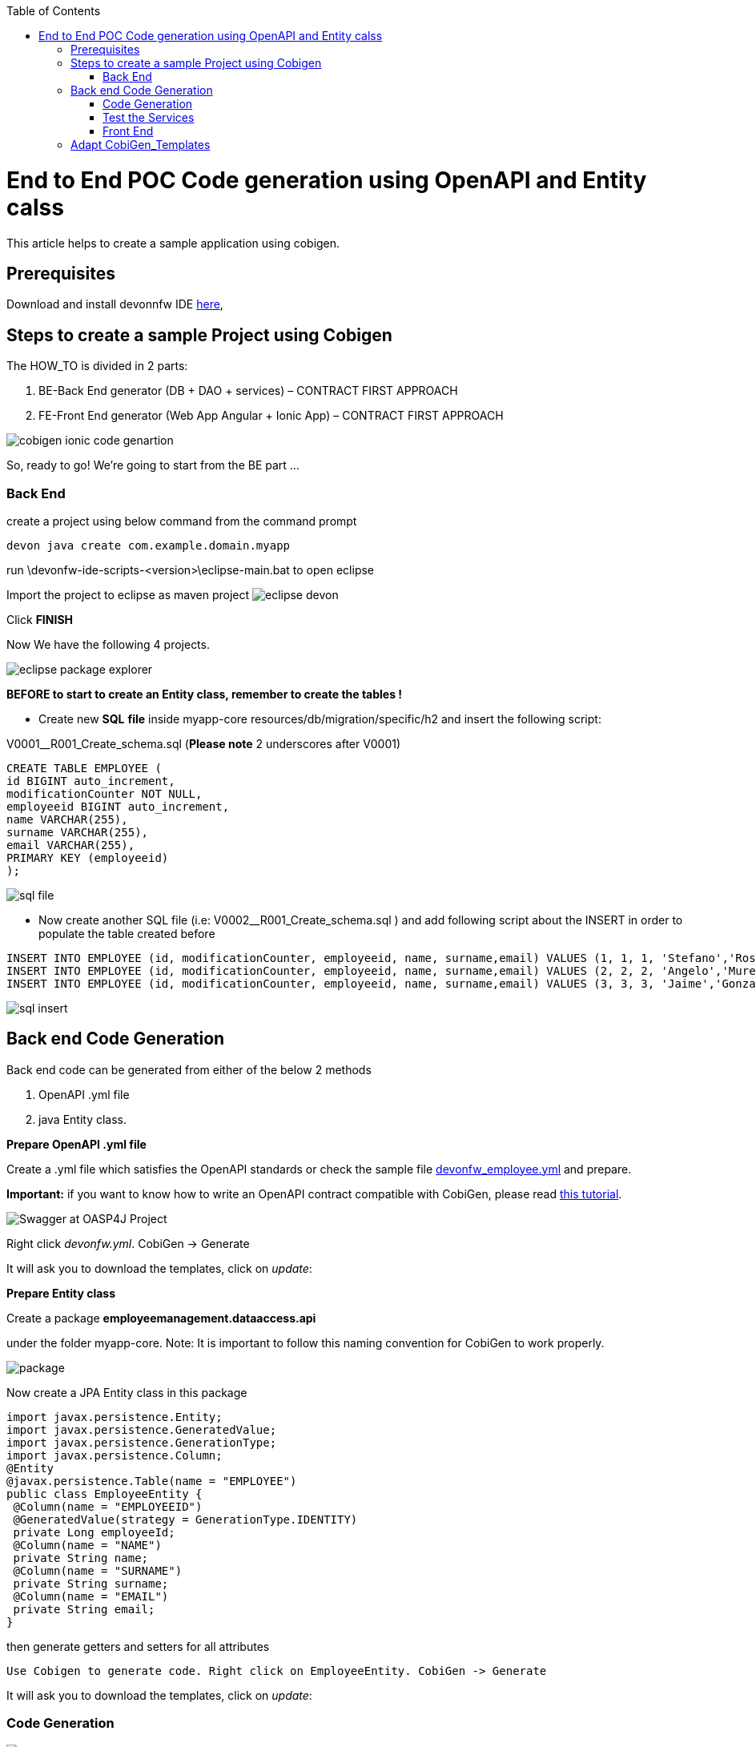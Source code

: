 :toc:
toc::[]

:toc:
toc::[]
[.text-center]
= End to End POC Code generation using OpenAPI and Entity calss
This article helps to create a sample application using cobigen.

== Prerequisites

Download and install devonnfw IDE https://devonfw.com/website/pages/docs/devonfw-ide-introduction.asciidoc.html#setup.asciidoc[here],

== Steps to create a sample Project using Cobigen

The HOW_TO is divided in 2 parts:
[arabic]
. BE-Back End generator (DB + DAO + services) – CONTRACT FIRST APPROACH
. FE-Front End generator (Web App Angular + Ionic App) – CONTRACT FIRST APPROACH

image:images/howtos/e2e_gen/image9.png[cobigen ionic code genartion]

So, ready to go! We’re going to start from the BE part …

=== Back End

create a project using below command from the command prompt

[source, java]
devon java create com.example.domain.myapp


run
\devonfw-ide-scripts-<version>\eclipse-main.bat
to open eclipse

Import the project to eclipse as maven project
image:images/howtos/e2e_gen/image14.png[eclipse devon]

Click *FINISH*

Now We have the following 4 projects.

image:images/howtos/e2e_gen/image15.png[eclipse package explorer]

*BEFORE to start to create an Entity class, remember to create the tables !*

* Create new *SQL* *file*  inside myapp-core  resources/db/migration/specific/h2 and insert the following script:

V0001__R001_Create_schema.sql (*Please note*  2 underscores after V0001)

[source, sql]

CREATE TABLE EMPLOYEE (
id BIGINT auto_increment,
modificationCounter NOT NULL,
employeeid BIGINT auto_increment,
name VARCHAR(255),
surname VARCHAR(255),
email VARCHAR(255),
PRIMARY KEY (employeeid)
);




image:images/howtos/e2e_gen/image16.png[sql file]

* Now create another SQL file (i.e: V0002__R001_Create_schema.sql ) and add following script about the INSERT in order to populate the table created before


[source, sql]
INSERT INTO EMPLOYEE (id, modificationCounter, employeeid, name, surname,email) VALUES (1, 1, 1, 'Stefano','Rossini','stefano.rossini@capgemini.com');
INSERT INTO EMPLOYEE (id, modificationCounter, employeeid, name, surname,email) VALUES (2, 2, 2, 'Angelo','Muresu', 'angelo.muresu@capgemini.com');
INSERT INTO EMPLOYEE (id, modificationCounter, employeeid, name, surname,email) VALUES (3, 3, 3, 'Jaime','Gonzalez', 'jaime.diaz-gonzalez@capgemini.com');

image:images/howtos/e2e_gen/image17.png[sql insert]

== Back end Code Generation

Back end code can be generated from either of the below 2 methods
[arabic, start=1]
. OpenAPI .yml file
. java Entity class.

*Prepare OpenAPI  .yml file*

Create a .yml file which satisfies the OpenAPI standards or check the sample file https://github.com/devonfw/tools-cobigen/blob/master/documentation/files/devonfw_employee.yml[devonfw_employee.yml] and prepare.

*Important:* if you want to know how to write an OpenAPI contract compatible with CobiGen, please read https://github.com/devonfw/tools-cobigen/wiki/cobigen-openapiplugin#usage[this tutorial].

image:images/howtos/e2e_gen/image18.png[Swagger at OASP4J Project]

Right click _devonfw.yml_. CobiGen -> Generate

It will ask you to download the templates, click on _update_:

*Prepare Entity class*

Create a package *employeemanagement.dataaccess.api*

under the folder myapp-core. Note: It is important to follow this naming convention for CobiGen to work properly.

image:images/howtos/e2e_gen/poc-entity-package.png[package]

Now create a JPA Entity class in this package

[source, java]
import javax.persistence.Entity;
import javax.persistence.GeneratedValue;
import javax.persistence.GenerationType;
import javax.persistence.Column;
@Entity
@javax.persistence.Table(name = "EMPLOYEE")
public class EmployeeEntity {
 @Column(name = "EMPLOYEEID")
 @GeneratedValue(strategy = GenerationType.IDENTITY)
 private Long employeeId;
 @Column(name = "NAME")
 private String name;
 @Column(name = "SURNAME")
 private String surname;
 @Column(name = "EMAIL")
 private String email;
}

then generate getters and setters  for all attributes

 Use Cobigen to generate code. Right click on EmployeeEntity. CobiGen -> Generate

It will ask you to download the templates, click on _update_:

=== Code Generation

image:images/howtos/e2e_gen/image19.png[cobigen generate]

It will automatically download the latest version of _CobiGen_Templates_.

*Attention:* If you want to adapt the CobiGen_Templates, (normally this is not neccessary), you will find at the end of this document a tutorial on how to import them and adapt them!

* Click on all the option selected as below:

image:images/howtos/e2e_gen/image20.png[cobigen option selection]

* Click on finish. Below Screen would be seen. Click on continue

image:images/howtos/e2e_gen/image21.png[cobigen finish]

*The entire [.underline]#BE layer# structure having CRUD operation methods will be auto generated.*

Some classes will be generated on the api part (_jwtsample-api)_, normally it will be interfaces, as shown below:

image:images/howtos/e2e_gen/image22.png[be layer]

Some other classes will be generated on the core part (_jwtsample-core)_, those are the implementations as shown below:

image:images/howtos/e2e_gen/image23.png[core folder]

*BEFORE to generate the FE*, please start the Tomcat server to check that BE Layer has been generated properly.

To start a server you just have to right click on _SpringBootApp.java_ -> _run as -> Spring Boot app_

image:images/howtos/e2e_gen/image24.png[Eclipse run as]

image:images/howtos/e2e_gen/image25.png[Spring boot run]

image:images/howtos/e2e_gen/image26.png[Spring boot run]

*BE DONE*

=== Test the Services

Download https://www.getpostman.com/apps[Postman] to test the rest services.

Get the port and path from application.properties

image:images/howtos/e2e_gen/image27.png[application properties]

Now compose the Rest service URL:

service class path>/<service method path>

* <server> refers to server with port no. (ie: localhost:8081)
* <app> is in the application.propeeties (empty in our case, see above)
* <rest service class path> refers to EmployeemanagementRestService: (i.e: /employeemanagement/v1)
* <service method path>/employee/\{id}  (i.e: for  getEmployee method)


image:images/howtos/e2e_gen/image28.png[url mapping]

URL of getEmployee for this example is:

For all employees
[source, URL]
http://localhost:8081/services/rest/employeemanagement/v1/employee/search

For the specific employee
[source, URL]
http://localhost:8081/services/rest/employeemanagement/v1/employee/1


In postman, create a POST Request for the LOGIN and insert in the body the JSON containing the username and password _admin_

Login Test using postman

* Type the URL http://localhost:8081/services/rest/login
* Set the header
Content-Type    application/json

* Use the below JSON as body

{
    "j_username":"admin",
    "j_password":"admin"
}

*Send* will return 200 OK as response.


image:images/howtos/e2e_gen/image29.png[postman]



image:images/howtos/e2e_gen/image30.png[postman]

… We create a NEW POST Request and We copy the Authorization Bearer field (see above) and We paste it in the Token field (see below)

image:images/howtos/e2e_gen/image31.png[postman]

and specific the JSON parameters for the pagination of the Request that We’re going to send:

image:images/howtos/e2e_gen/image32.png[postman]

image:images/howtos/e2e_gen/image33.png[postman]

Now you can click image:images/howtos/e2e_gen/image34.png[postman]

Now you ‘ve to check that response has got *Status: 200 OK* and to see the below list of Employee

image:images/howtos/e2e_gen/image35.png[postman]

Now that We have successfully tested the BE is time to go to create the FE !

=== Front End

Let’s start now with angular Web and then Ionic app.

==== Angular Web App

*  To generate angular structure, download or clone _devon4ng-application-template_ from
[source, URL]
https://github.com/devonfw/devon4ng-application-template

image:images/howtos/e2e_gen/image36.png[devon dist folder]


In Devon IDE, right click on EmployeeEto.java file present under the package com.example.domain.myapp.employeemanagement.logic.api.to

For OpenAPI, right click on _devonfw.yml_ again.

* CobiGen -> Generate

Click on the selected options as seen in the screenshot:

image:images/howtos/e2e_gen/FEGenOptions.png[eclipse generate]


* Click on Finish

image:images/howtos/e2e_gen/image38.png[eclipse]


*  The entire ANGULAR structure has been auto generated. The generated code will be merged to the existing.


image:images/howtos/e2e_gen/image39.png[angular ee layer]

*  IMPORTANT now you have to add in the *_app-routing.module.ts_* file the next content, as a child of HomeComponent, in order to enable the route of the new generated component

[source]
{
      path: 'employee',
      loadChildren: () =>
          import('./employee/employee.module').then(
              m => m.EmployeeModule,
          )
}

Following picture explain where to place the above content:

image:images/howtos/e2e_gen/routing-module.png[routes]

* Add newly generated module to the left menu.

[source]
<a id="employee" mat-list-item [routerLink]="['./employee']" (click)="close()">
       <mat-icon matListAvatar>
        grid_on
       </mat-icon> <h3 matLine> {{ 'employeemanagement.Employee.navData' | transloco }} </h3>
       <p matLine class="desc"> {{ 'employeemanagement.Employee.navDataSub' | transloco }} </p>
</a>



image:images/howtos/e2e_gen/nav-bar.png[nav bar]

*  Open the command prompt and execute _devon yarn install_ from the base folder, which would download all the required libraries..


* Check the file *environment.ts* if the server path is correct. (for production you will have to change also the environment.prod.ts file)

image:images/howtos/e2e_gen/image42.png[environment]

Check

__resources/config/application.properties__

to see the values as PATH, TCP port etc …
Also make sure the below property is present.

__security.cors.enabled=true__

image:images/howtos/e2e_gen/application_properties.png[configure]

For example in this case the URL should be since the context path is empty the server URLS should be like:

[source]
export const environment = {
production: false,
restPathRoot: 'http://localhost:8081/',
restServiceRoot: 'http://localhost:8081/services/rest/',
security: 'jwt'
};


*Warning*: REMEMBER to set security filed to *jwt* , if it is not configured already.

Run the below command for the front end.

[source]
devon yarn install
devon ng serve

image:images/howtos/e2e_gen/image44.png[]

* If the command execution is *successful*, the below screen will *appear* and it would be automatically redirected to the url:
[source, URL]
http://localhost:4200/login

image:images/howtos/e2e_gen/image45.png[]

*WebApp DONE*

==== Ionic Mobile App

*   To generate Ionic structure, download or clone _*devon4ng-application-template*_ from
[source, URL]
https://github.com/devonfw/devon4ng-ionic-application-template

right click on EmployeeEto.java file present under the package com.devonfw.poc.employeemanagement.logic.api.to

For OpenAPI, Right click on the *_devonfw.yml_* as you already did before in order to use CobiGen.

* Click on the selected options as seen in the screenshot:

image:images/howtos/e2e_gen/image46.png[]

* Click on Finish
* The entire ionic structure will be auto generated.

image:images/howtos/e2e_gen/image47.png[]

* Change the server url (with correct serve url) in environment.ts, environment.prod.ts and environment.android.ts files (i.e: itapoc\devon4ng-ionic-application-template\src\environments\).

The angular.json file inside the project has already a build configuration for android.

image:images/howtos/e2e_gen/image48.png[]

* Run npm install in the root folder to download the dependecies
* Run ionic serve

image:images/howtos/e2e_gen/image49.png[]

. {blank}
+

Once the execution is successful


image:images/howtos/e2e_gen/image50.png[]

* Mobile App DONE*

So: well done

Starting from an Entity class you’ve successfully generated the Back-End layer (REST, SOAP, DTO, Spring services, Hibernate DAO), the Angular Web App and the Ionic mobile App!

image:images/howtos/e2e_gen/image51.png[]



===== Build APK

Since We’re going to create apk remember the following pre-conditions:

* https://gradle.org/install/[Gradle]
* https://developer.android.com/studio[Android Studio]
* https://developer.android.com/studio/#command-tools[Android sdk]
* https://capacitor.ionicframework.com/docs/getting-started/[Capacitor]


[arabic]
. Now, open cmd and type the path where your _devon4ng-ionic-application-template_ project is present.
. Run the following commands:
[loweralpha]
.. npx cap init
.. ionic build --configuration=android
.. npx cap add android
.. npx cap copy
.. npx cap open android
. Build the APK using Android studio.

image:images/howtos/e2e_gen/image52.png[]
image:images/howtos/e2e_gen/image53.png[]
image:images/howtos/e2e_gen/image54.png[]
image:images/howtos/e2e_gen/image55.png[]

You can find your apk file in

/devon4ng-ionic-application-template/android/app/build/outputs/apk/debug

== Adapt CobiGen_Templates

After following this tutorial, you will have the CobiGen_Templates downloaded on your local machine. To import these templates you need to do the following:

Right click in any part of the package explorer, then click on CobiGen -> Adapt templates

image:images/howtos/e2e_gen/image56.png[]

Click _Ok_:

image:images/howtos/e2e_gen/image57.png[]

Now the CobiGen_Templates project will be automatically imported into your workspace, as shown on the image below:

image:images/howtos/e2e_gen/image58.png[]

image:images/howtos/e2e_gen/image59.png[]

Now you just need to change the Java version of the project to JRE 1.8. Right click on the JRE system library, and then on _Properties:_

image:images/howtos/e2e_gen/image60.png[]

Now change the version to Java 11

Now you have successfully imported the CobiGen templates. If you want to edit them, you will find them in the folder _src/main/templates._ For instance, the Java templates are located here:

image:images/howtos/e2e_gen/image62.png[]

Now you can adapt the templates as much as you want. Documentation about this can be found on:

[source, URL]
https://github.com/devonfw/tools-cobigen/wiki/Guide-to-the-Reader
